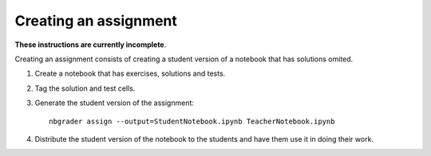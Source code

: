 Creating an assignment
======================

**These instructions are currently incomplete**.

Creating an assignment consists of creating a student version of a notebook that
has solutions omited.

1. Create a notebook that has exercises, solutions and tests.
2. Tag the solution and test cells.
3. Generate the student version of the assignment::

       nbgrader assign --output=StudentNotebook.ipynb TeacherNotebook.ipynb

4. Distribute the student version of the notebook to the students and
   have them use it in doing their work.
